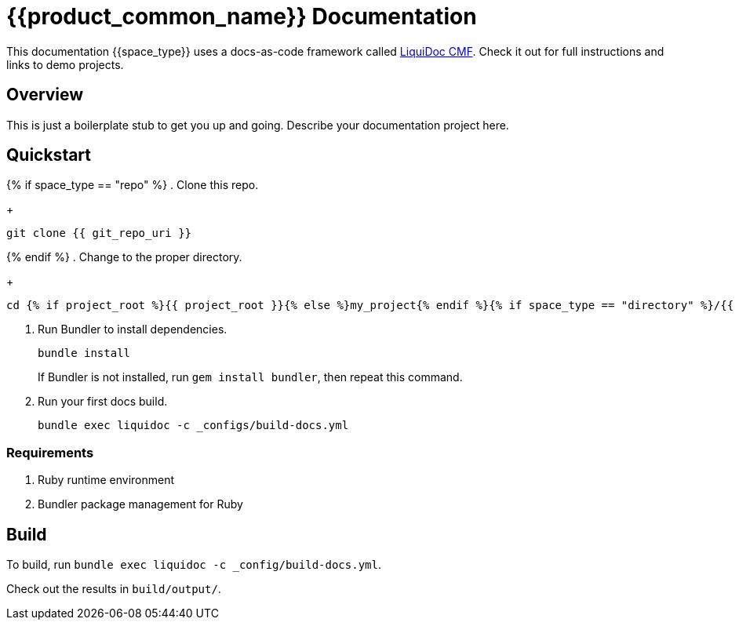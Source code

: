 = {{product_common_name}} Documentation

This documentation {{space_type}} uses a docs-as-code framework called link:https://github.com/briandominick/liquidoc-cmf[LiquiDoc CMF].
Check it out for full instructions and links to demo projects.

== Overview

This is just a boilerplate stub to get you up and going.
Describe your documentation project here.

== Quickstart
{% if space_type == "repo" %}
. Clone this repo.
+
....
git clone {{ git_repo_uri }}
....
{% endif %}
. Change to the proper directory.
+
....
cd {% if project_root %}{{ project_root }}{% else %}my_project{% endif %}{% if space_type == "directory" %}/{{ docs_root_path }}{% endif %}
....

. Run Bundler to install dependencies.
+
....
bundle install
....
+
If Bundler is not installed, run `gem install bundler`, then repeat this command.

. Run your first docs build.
+
....
bundle exec liquidoc -c _configs/build-docs.yml
....

=== Requirements

. Ruby runtime environment
. Bundler package management for Ruby

== Build

To build, run `bundle exec liquidoc -c _config/build-docs.yml`.

Check out the results in `build/output/`.
